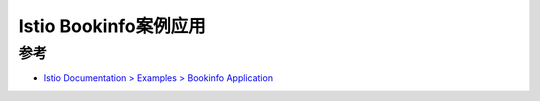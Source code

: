 .. _istio_bookinof_demo:

=========================
Istio Bookinfo案例应用
=========================

参考
======

- `Istio Documentation > Examples > Bookinfo Application <https://istio.io/latest/docs/examples/bookinfo/>`_

